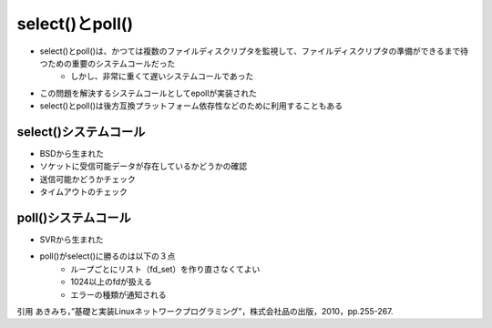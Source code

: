 select()とpoll()
=================

* select()とpoll()は、かつては複数のファイルディスクリプタを監視して、ファイルディスクリプタの準備ができるまで待つための重要のシステムコールだった
    * しかし、非常に重くて遅いシステムコールであった
* この問題を解決するシステムコールとしてepollが実装された
* select()とpoll()は後方互換プラットフォーム依存性などのために利用することもある

select()システムコール
--------------------------
* BSDから生まれた
* ソケットに受信可能データが存在しているかどうかの確認
* 送信可能かどうかチェック
* タイムアウトのチェック

poll()システムコール
--------------------------
* SVRから生まれた
* poll()がselect()に勝るのは以下の３点
    * ループごとにリスト（fd_set）を作り直さなくてよい
    * 1024以上のfdが扱える
    * エラーの種類が通知される

引用
あきみち，”基礎と実装Linuxネットワークプログラミング”，株式会社品の出版，2010，pp.255-267.